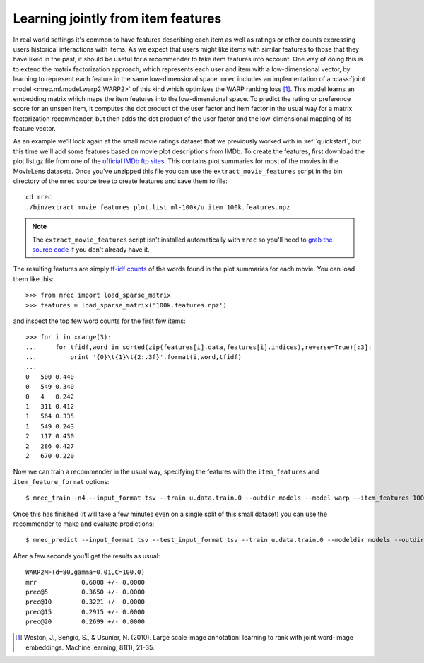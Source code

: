 .. _hybrid:

===================================
Learning jointly from item features
===================================

In real world settings it's common to have features describing each item as well as ratings or
other counts expressing users historical interactions with items. As we expect that users might
like items with similar features to those that they have liked in the past, it should be useful
for a recommender to take item features into account. One way of doing this is to extend the
matrix factorization approach, which represents each user and item with a low-dimensional vector,
by learning to represent each feature in the same low-dimensional space. ``mrec`` includes
an implementation of a :class:`joint model <mrec.mf.model.warp2.WARP2>` of this kind which optimizes
the WARP ranking loss [1]_. This model learns an embedding matrix which maps the item features into
the low-dimensional space. To predict the rating or preference score for an unseen item, it
computes the dot product of the user factor and item factor in the usual way for a matrix
factorization recommender, but then adds the dot product of the user factor and the
low-dimensional mapping of its feature vector.

As an example we'll look again at the small movie ratings dataset that we previously worked with
in :ref:`quickstart`, but this time we'll add some features based on movie plot descriptions
from IMDb. To create the features, first download the plot.list.gz file from one of the `official IMDb ftp sites <http://www.imdb.com/interfaces#plain>`_. This contains plot summaries for most of the movies
in the MovieLens datasets. Once you've unzipped this file you can use the ``extract_movie_features``
script in the bin directory of the ``mrec`` source tree to create features and save them to file::
    
    cd mrec
    ./bin/extract_movie_features plot.list ml-100k/u.item 100k.features.npz

.. note::

    The ``extract_movie_features`` script isn't installed automatically with ``mrec`` so
    you'll need to `grab the source code <https://github.com/mendeley/mrec>`_ if you don't
    already have it.

The resulting features are simply `tf-idf counts <http://en.wikipedia.org/wiki/Tf%E2%80%93idf>`_ of the words found in the plot summaries for each movie. You can load them like this::

    >>> from mrec import load_sparse_matrix
    >>> features = load_sparse_matrix('100k.features.npz')

and inspect the top few word counts for the first few items::

    >>> for i in xrange(3):
    ...     for tfidf,word in sorted(zip(features[i].data,features[i].indices),reverse=True)[:3]:
    ...         print '{0}\t{1}\t{2:.3f}'.format(i,word,tfidf)
    ...
    0   500 0.440
    0   549 0.340
    0   4   0.242
    1   311 0.412
    1   564 0.335
    1   549 0.243
    2   117 0.430
    2   286 0.427
    2   670 0.220

Now we can train a recommender in the usual way, specifying the features with the ``item_features``
and ``item_feature_format`` options::

    $ mrec_train -n4 --input_format tsv --train u.data.train.0 --outdir models --model warp --item_features 100k.features.npz --item_feature_format npz

Once this has finished (it will take a few minutes even on a single split of this small dataset)
you can use the recommender to make and evaluate predictions::

    $ mrec_predict --input_format tsv --test_input_format tsv --train u.data.train.0 --modeldir models --outdir recs --item_features 100k.features.npz --item_feature_format npz

After a few seconds you'll get the results as usual::

    WARP2MF(d=80,gamma=0.01,C=100.0)
    mrr            0.6008 +/- 0.0000
    prec@5         0.3650 +/- 0.0000
    prec@10        0.3221 +/- 0.0000
    prec@15        0.2915 +/- 0.0000
    prec@20        0.2699 +/- 0.0000

.. [1] Weston, J., Bengio, S., & Usunier, N. (2010). Large scale image annotation: learning to rank with joint word-image embeddings. Machine learning, 81(1), 21-35.

